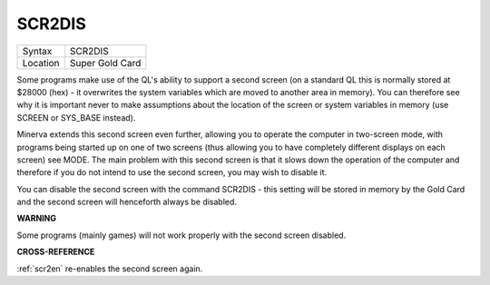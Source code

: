 ..  _scr2dis:

SCR2DIS
=======

+----------+-------------------------------------------------------------------+
| Syntax   |  SCR2DIS                                                          |
+----------+-------------------------------------------------------------------+
| Location |  Super Gold Card                                                  |
+----------+-------------------------------------------------------------------+

Some programs make use of the QL's ability to support a second screen
(on a standard QL this is normally stored at $28000 (hex) - it
overwrites the system variables which are moved to another area in
memory). You can therefore see why it is important never to make
assumptions about the location of the screen or system variables in
memory (use SCREEN or SYS\_BASE instead).

Minerva extends this second
screen even further, allowing you to operate the computer in two-screen
mode, with programs being started up on one of two screens (thus
allowing you to have completely different displays on each screen) see
MODE. The main problem with this second screen is that it slows down the
operation of the computer and therefore if you do not intend to use the
second screen, you may wish to disable it.

You can disable the second
screen with the command SCR2DIS - this setting will be stored in memory
by the Gold Card and the second screen will henceforth always be
disabled.

**WARNING**

Some programs (mainly games) will not work properly with the second
screen disabled.

**CROSS-REFERENCE**

:ref:`scr2en` re-enables the second screen again.

